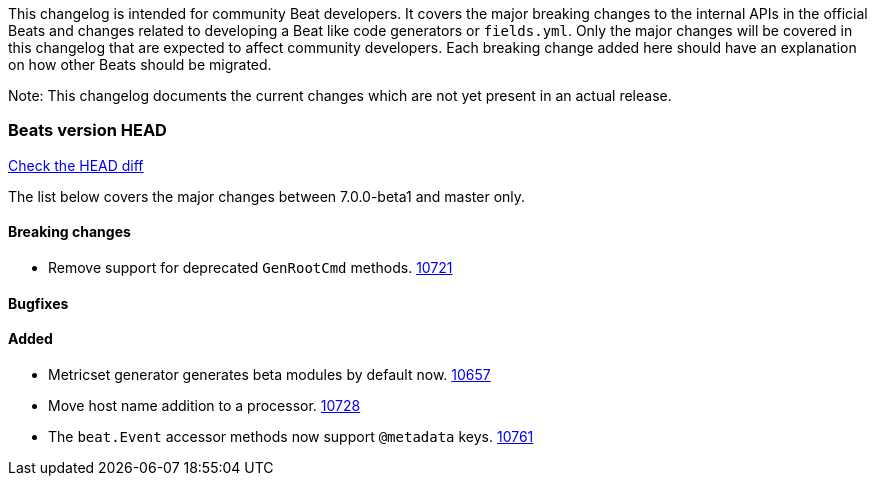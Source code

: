 // Use these for links to issue and pulls. Note issues and pulls redirect one to
// each other on Github, so don't worry too much on using the right prefix.
:issue: https://github.com/elastic/beats/issues/
:pull: https://github.com/elastic/beats/pull/

This changelog is intended for community Beat developers. It covers the major
breaking changes to the internal APIs in the official Beats and changes related
to developing a Beat like code generators or `fields.yml`. Only the major
changes will be covered in this changelog that are expected to affect community
developers. Each breaking change added here should have an explanation on how
other Beats should be migrated.

Note: This changelog documents the current changes which are not yet present in
an actual release.

=== Beats version HEAD
https://github.com/elastic/beats/compare/v7.0.0-beta1..master[Check the HEAD diff]

The list below covers the major changes between 7.0.0-beta1 and master only.

==== Breaking changes
- Remove support for deprecated `GenRootCmd` methods. {pull}10721[10721]

==== Bugfixes

==== Added

- Metricset generator generates beta modules by default now. {pull}10657[10657]
- Move host name addition to a processor. {pull}10728[10728]
- The `beat.Event` accessor methods now support `@metadata` keys. {pull}10761[10761]

